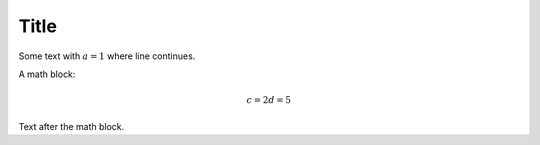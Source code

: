 Title
#####

Some text with :math:`a = 1` where line continues.

A math block:

.. math::

    c = 2
    d = 5

Text after the math block.
